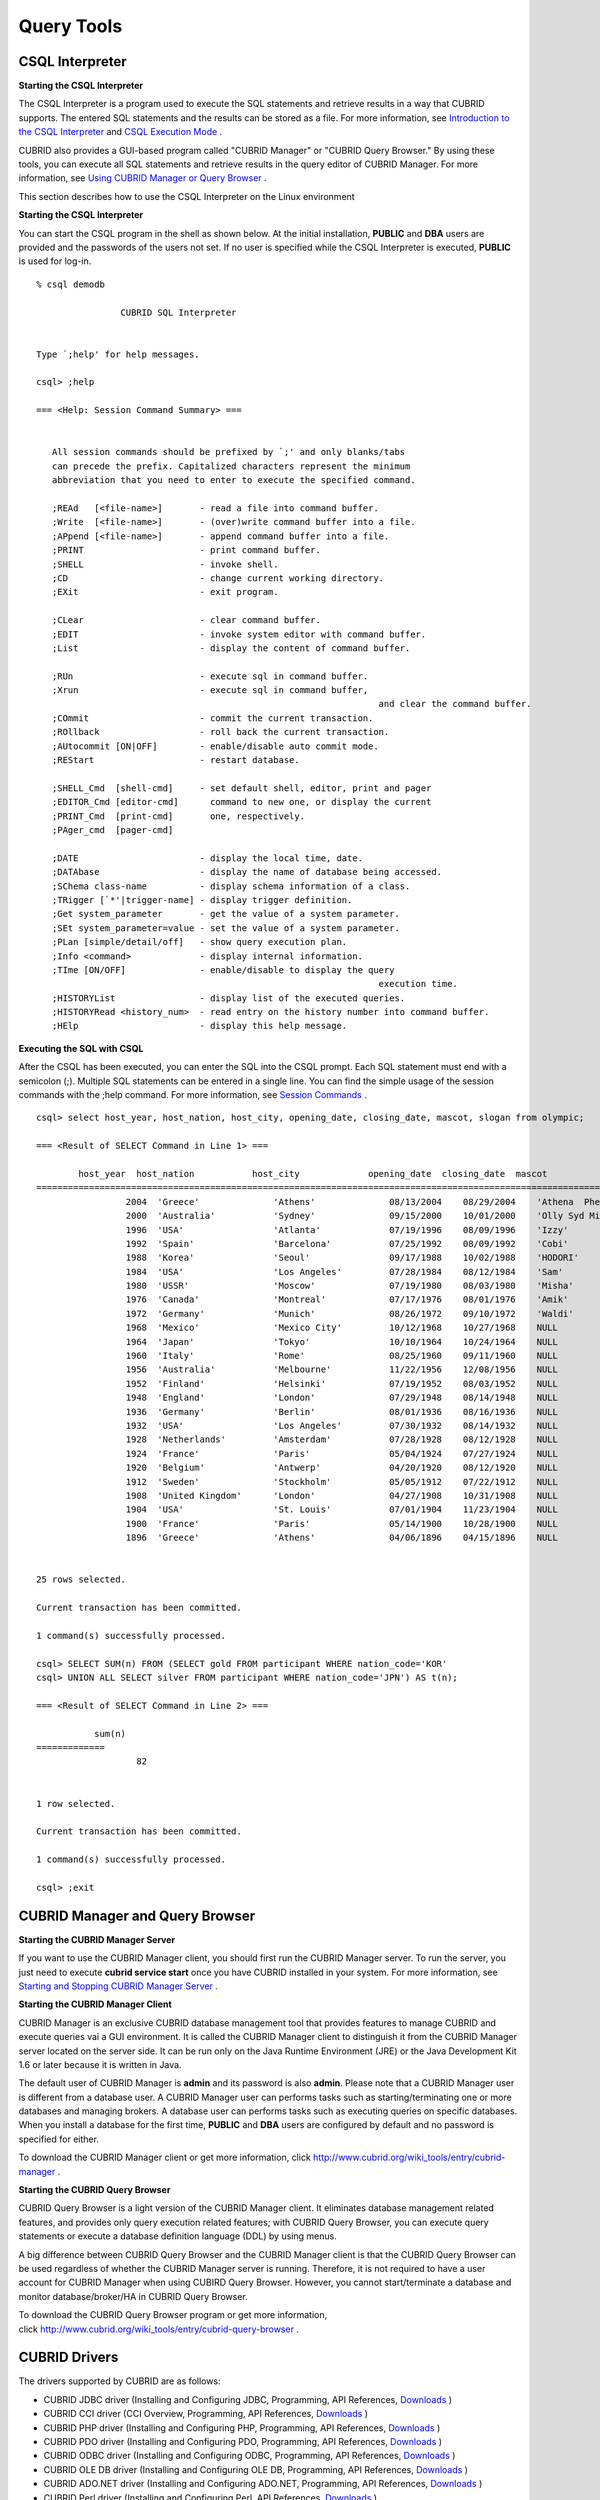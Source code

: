 ***********
Query Tools
***********

CSQL Interpreter
----------------

**Starting the CSQL Interpreter**

The CSQL Interpreter is a program used to execute the SQL statements and retrieve results in a way that CUBRID supports. The entered SQL statements and the results can be stored as a file. For more information, see `Introduction to the CSQL Interpreter <#csql_csql_intro_htm>`_ and `CSQL Execution Mode <#csql_csql_exec_mode_htm>`_ .

CUBRID also provides a GUI-based program called "CUBRID Manager" or "CUBRID Query Browser." By using these tools, you can execute all SQL statements and retrieve results in the query editor of CUBRID Manager. For more information, see `Using CUBRID Manager or Query Browser <#gs_gs_manager_htm>`_ .

This section describes how to use the CSQL Interpreter on the Linux environment

**Starting the CSQL Interpreter**

You can start the CSQL program in the shell as shown below. At the initial installation, **PUBLIC** and **DBA** users are provided and the passwords of the users not set. If no user is specified while the CSQL Interpreter is executed, **PUBLIC** is used for log-in. ::

	% csql demodb

			CUBRID SQL Interpreter


	Type `;help' for help messages.

	csql> ;help

	=== <Help: Session Command Summary> ===


	   All session commands should be prefixed by `;' and only blanks/tabs
	   can precede the prefix. Capitalized characters represent the minimum
	   abbreviation that you need to enter to execute the specified command.

	   ;REAd   [<file-name>]       - read a file into command buffer.
	   ;Write  [<file-name>]       - (over)write command buffer into a file.
	   ;APpend [<file-name>]       - append command buffer into a file.
	   ;PRINT                      - print command buffer.
	   ;SHELL                      - invoke shell.
	   ;CD                         - change current working directory.
	   ;EXit                       - exit program.

	   ;CLear                      - clear command buffer.
	   ;EDIT                       - invoke system editor with command buffer.
	   ;List                       - display the content of command buffer.

	   ;RUn                        - execute sql in command buffer.
	   ;Xrun                       - execute sql in command buffer,
									 and clear the command buffer.
	   ;COmmit                     - commit the current transaction.
	   ;ROllback                   - roll back the current transaction.
	   ;AUtocommit [ON|OFF]        - enable/disable auto commit mode.
	   ;REStart                    - restart database.

	   ;SHELL_Cmd  [shell-cmd]     - set default shell, editor, print and pager
	   ;EDITOR_Cmd [editor-cmd]      command to new one, or display the current
	   ;PRINT_Cmd  [print-cmd]       one, respectively.
	   ;PAger_cmd  [pager-cmd]

	   ;DATE                       - display the local time, date.
	   ;DATAbase                   - display the name of database being accessed.
	   ;SChema class-name          - display schema information of a class.
	   ;TRigger [`*'|trigger-name] - display trigger definition.
	   ;Get system_parameter       - get the value of a system parameter.
	   ;SEt system_parameter=value - set the value of a system parameter.
	   ;PLan [simple/detail/off]   - show query execution plan.
	   ;Info <command>             - display internal information.
	   ;TIme [ON/OFF]              - enable/disable to display the query
									 execution time.
	   ;HISTORYList                - display list of the executed queries.
	   ;HISTORYRead <history_num>  - read entry on the history number into command buffer.
	   ;HElp                       - display this help message.

**Executing the SQL with CSQL**

After the CSQL has been executed, you can enter the SQL into the CSQL prompt. Each SQL statement must end with a semicolon (;). Multiple SQL statements can be entered in a single line. You can find the simple usage of the session commands with the ;help command. For more information, see `Session Commands <#csql_csql_sessioncommand_htm>`_ . ::

	csql> select host_year, host_nation, host_city, opening_date, closing_date, mascot, slogan from olympic;

	=== <Result of SELECT Command in Line 1> ===

		host_year  host_nation           host_city             opening_date  closing_date  mascot                slogan              
	=================================================================================================================================
			 2004  'Greece'              'Athens'              08/13/2004    08/29/2004    'Athena  Phevos'      'Welcome Home'      
			 2000  'Australia'           'Sydney'              09/15/2000    10/01/2000    'Olly Syd Millie'     'Share the Spirit'  
			 1996  'USA'                 'Atlanta'             07/19/1996    08/09/1996    'Izzy'                'The Celebration of the Century'
			 1992  'Spain'               'Barcelona'           07/25/1992    08/09/1992    'Cobi'                'Friends Forever'   
			 1988  'Korea'               'Seoul'               09/17/1988    10/02/1988    'HODORI'              'Harmony and progress'
			 1984  'USA'                 'Los Angeles'         07/28/1984    08/12/1984    'Sam'                 'Play part in History'
			 1980  'USSR'                'Moscow'              07/19/1980    08/03/1980    'Misha'               NULL                
			 1976  'Canada'              'Montreal'            07/17/1976    08/01/1976    'Amik'                NULL                
			 1972  'Germany'             'Munich'              08/26/1972    09/10/1972    'Waldi'               NULL                
			 1968  'Mexico'              'Mexico City'         10/12/1968    10/27/1968    NULL                  NULL                
			 1964  'Japan'               'Tokyo'               10/10/1964    10/24/1964    NULL                  NULL                
			 1960  'Italy'               'Rome'                08/25/1960    09/11/1960    NULL                  NULL                
			 1956  'Australia'           'Melbourne'           11/22/1956    12/08/1956    NULL                  NULL                
			 1952  'Finland'             'Helsinki'            07/19/1952    08/03/1952    NULL                  NULL                
			 1948  'England'             'London'              07/29/1948    08/14/1948    NULL                  NULL                
			 1936  'Germany'             'Berlin'              08/01/1936    08/16/1936    NULL                  NULL                
			 1932  'USA'                 'Los Angeles'         07/30/1932    08/14/1932    NULL                  NULL                
			 1928  'Netherlands'         'Amsterdam'           07/28/1928    08/12/1928    NULL                  NULL                
			 1924  'France'              'Paris'               05/04/1924    07/27/1924    NULL                  NULL                
			 1920  'Belgium'             'Antwerp'             04/20/1920    08/12/1920    NULL                  NULL                
			 1912  'Sweden'              'Stockholm'           05/05/1912    07/22/1912    NULL                  NULL                
			 1908  'United Kingdom'      'London'              04/27/1908    10/31/1908    NULL                  NULL                
			 1904  'USA'                 'St. Louis'           07/01/1904    11/23/1904    NULL                  NULL                
			 1900  'France'              'Paris'               05/14/1900    10/28/1900    NULL                  NULL                
			 1896  'Greece'              'Athens'              04/06/1896    04/15/1896    NULL                  NULL                


	25 rows selected.

	Current transaction has been committed.

	1 command(s) successfully processed.

	csql> SELECT SUM(n) FROM (SELECT gold FROM participant WHERE nation_code='KOR'
	csql> UNION ALL SELECT silver FROM participant WHERE nation_code='JPN') AS t(n);

	=== <Result of SELECT Command in Line 2> ===

		   sum(n)
	=============
			   82


	1 row selected.

	Current transaction has been committed.

	1 command(s) successfully processed.

	csql> ;exit

CUBRID Manager and Query Browser
--------------------------------

**Starting the CUBRID Manager Server**

If you want to use the CUBRID Manager client, you should first run the CUBRID Manager server. To run the server, you just need to execute **cubrid service start** once you have CUBRID installed in your system. For more information, see `Starting and Stopping CUBRID Manager Server <#admin_admin_service_manager_star_151>`_ .

**Starting the CUBRID Manager Client**

CUBRID Manager is an exclusive CUBRID database management tool that provides features to manage CUBRID and execute queries vai a GUI environment. It is called the CUBRID Manager client to distinguish it from the CUBRID Manager server located on the server side. It can be run only on the Java Runtime Environment (JRE) or the Java Development Kit 1.6 or later because it is written in Java.

The default user of CUBRID Manager is **admin** and its password is also **admin**. Please note that a CUBRID Manager user is different from a database user. A CUBRID Manager user can performs tasks such as starting/terminating one or more databases and managing brokers. A database user can performs tasks such as executing queries on specific databases. When you install a database for the first time, **PUBLIC** and **DBA** users are configured by default and no password is specified for either.

To download the CUBRID Manager client or get more information, click `http://www.cubrid.org/wiki_tools/entry/cubrid-manager <http://www.cubrid.org/wiki_tools/entry/cubrid-manager>`_
.

**Starting the CUBRID Query Browser**

CUBRID Query Browser is a light version of the CUBRID Manager client. It eliminates database management related features, and provides only query execution related features; with CUBRID Query Browser, you can execute query statements or execute a database definition language (DDL) by using menus.

A big difference between CUBRID Query Browser and the CUBRID Manager client is that the CUBRID Query Browser can be used regardless of whether the CUBRID Manager server is running. Therefore, it is not required to have a user account for CUBRID Manager when using CUBIRD Query Browser. However, you cannot start/terminate a database and monitor database/broker/HA in CUBRID Query Browser.

To download the CUBRID Query Browser program or get more information, click `http://www.cubrid.org/wiki_tools/entry/cubrid-query-browser <http://www.cubrid.org/wiki_tools/entry/cubrid-query-browser>`_ .

CUBRID Drivers
--------------

The drivers supported by CUBRID are as follows:

*   CUBRID JDBC driver (Installing and Configuring JDBC, Programming, API References, `Downloads <http://www.cubrid.org/?mid=downloads&item=jdbc_driver>`_ )

*   CUBRID CCI driver (CCI Overview, Programming, API References, `Downloads <http://www.cubrid.org?mid=downloads&item=cci_driver>`_ )

*   CUBRID PHP driver (Installing and Configuring PHP, Programming, API References, `Downloads <http://www.cubrid.org/?mid=downloads&item=php_driver&driver_type=phpdr>`_ )

*   CUBRID PDO driver (Installing and Configuring PDO, Programming, API References, `Downloads <http://www.cubrid.org/?mid=downloads&item=php_driver&driver_type=pdo>`_ )

*   CUBRID ODBC driver (Installing and Configuring ODBC, Programming, API References, `Downloads <http://www.cubrid.org/?mid=downloads&item=odbc_driver>`_ )

*   CUBRID OLE DB driver (Installing and Configuring OLE DB, Programming, API References, `Downloads <http://www.cubrid.org/?mid=downloads&item=oledb_driver>`_ )

*   CUBRID ADO.NET driver (Installing and Configuring ADO.NET, Programming, API References, `Downloads <http://www.cubrid.org/?mid=downloads&item=ado_dot_net_driver>`_ )

*   CUBRID Perl driver (Installing and Configuring Perl, API References, `Downloads <http://www.cubrid.org/?mid=downloads&item=perl_driver>`_ )

*   CUBRID Python driver (Installing and Configuring Python, Programming, API References, `Downloads <http://www.cubrid.org/?mid=downloads&item=python_driver>`_ )

*   CUBRID Ruby driver (Installing and Configuring Ruby, API References, `Downloads <http://www.cubrid.org/?mid=downloads&item=ruby_driver>`_ )

Among those of drivers, JDBC, ODBC, and CCI drivers are automatically downloaded while CUBRID is being installed. Thus, you do not have to download them manually.
